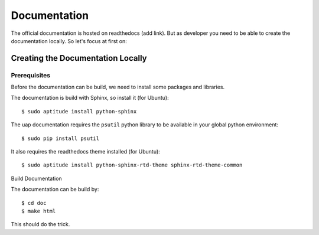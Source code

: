 ..
  This is the documentation for uap. Please keep lines under
  80 characters if you can and start each sentence on a new line as it 
  decreases maintenance and makes diffs more readable.

.. title:: Information for uap Developers

..
  This document describe different issues concerning the development of **uap**.


*************
Documentation
*************

The official documentation is hosted on readthedocs (add link). But as
developer you need to be able to create the documentation locally. So let's
focus at first on:

Creating the Documentation Locally
==================================



Prerequisites
-------------

Before the documentation can be build, we need to install some packages and
libraries.

The documentation is build with Sphinx, so install it (for Ubuntu)::

  $ sudo aptitude install python-sphinx

The uap documentation requires the ``psutil`` python library to be available
in your global python environment::

  $ sudo pip install psutil

It also requires the readthedocs theme installed (for Ubuntu)::

  $ sudo aptitude install python-sphinx-rtd-theme sphinx-rtd-theme-common



Build Documentation

The documentation can be build by::

  $ cd doc
  $ make html

This should do the trick.
